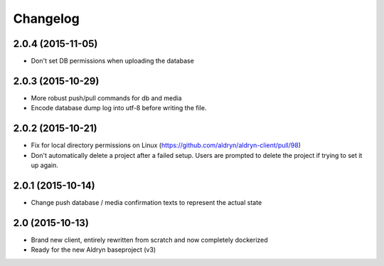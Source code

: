 Changelog
=========

2.0.4 (2015-11-05)
------------------

* Don't set DB permissions when uploading the database


2.0.3 (2015-10-29)
------------------

* More robust push/pull commands for db and media
* Encode database dump log into utf-8 before writing the file.


2.0.2 (2015-10-21)
------------------

* Fix for local directory permissions on Linux (https://github.com/aldryn/aldryn-client/pull/98)
* Don't automatically delete a project after a failed setup.
  Users are prompted to delete the project if trying to set it up again.


2.0.1 (2015-10-14)
------------------

* Change push database / media confirmation texts to represent the actual state


2.0 (2015-10-13)
----------------

* Brand new client, entirely rewritten from scratch and now completely dockerized
* Ready for the new Aldryn baseproject (v3)
